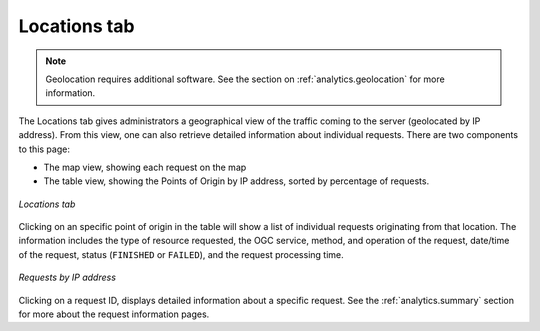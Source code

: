 .. _analytics.locations:

Locations tab
=============

.. note:: Geolocation requires additional software.  See the section on :ref:`analytics.geolocation` for more information.

The Locations tab gives administrators a geographical view of the traffic coming to the server (geolocated by IP address).  From this view, one can also retrieve detailed information about individual requests. There are two components to this page:

* The map view, showing each request on the map
* The table view, showing the Points of Origin by IP address, sorted by percentage of requests.

.. figure:: img/locations.png
   :align: center

   *Locations tab*

Clicking on an specific point of origin in the table will show a list of individual requests originating from that location.  The information includes the type of resource requested, the OGC service, method, and operation of the request, date/time of the request, status (``FINISHED`` or ``FAILED``), and the request processing time.

.. figure:: img/requestsbyip.png
   :align: center

   *Requests by IP address*

Clicking on a request ID, displays detailed information about a specific request.  See the :ref:`analytics.summary` section for more about the request information pages.

